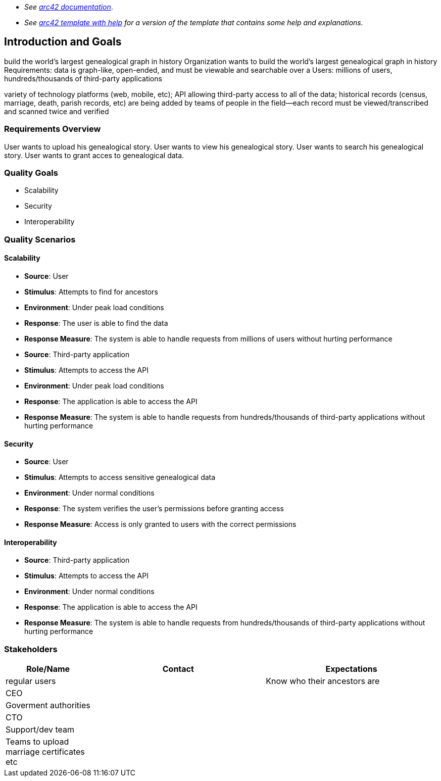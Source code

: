 - _See https://docs.arc42.org/home/[arc42 documentation]_.
- _See https://github.com/arc42/arc42-template/blob/master/EN/asciidoc/src/01_introduction_and_goals.adoc[arc42 template with help] for a version of the template that contains some help and explanations._ 

ifndef::imagesdir[:imagesdir: ../images]

[[section-introduction-and-goals]]

== Introduction and Goals
build the world's largest genealogical graph in history
Organization wants to build the world's largest genealogical graph in history
Requirements: data is graph-like, open-ended, and must be viewable and searchable over a 
Users: millions of users, hundreds/thousands of third-party applications

variety of technology platforms (web, mobile, etc);
API allowing third-party access to all of the data;
historical records (census, marriage, death, parish records, etc) are being added
by teams of people in the field--each record must be viewed/transcribed and scanned twice and verified


=== Requirements Overview
User wants to upload his genealogical story.
User wants to view his genealogical story.
User wants to search his genealogical story.
User wants to grant acces to genealogical data.



=== Quality Goals
- Scalability
- Security
- Interoperability

=== Quality Scenarios

==== Scalability

- **Source**: User
- **Stimulus**: Attempts to find for ancestors
- **Environment**: Under peak load conditions
- **Response**: The user is able to find the data
- **Response Measure**: The system is able to handle requests from millions of users without hurting performance

- **Source**: Third-party application
- **Stimulus**: Attempts to access the API
- **Environment**: Under peak load conditions
- **Response**: The application is able to access the API
- **Response Measure**: The system is able to handle requests from hundreds/thousands of third-party applications without hurting performance

==== Security

- **Source**: User
- **Stimulus**: Attempts to access sensitive genealogical data
- **Environment**: Under normal conditions
- **Response**: The system verifies the user's permissions before granting access
- **Response Measure**: Access is only granted to users with the correct permissions

==== Interoperability

- **Source**: Third-party application
- **Stimulus**: Attempts to access the API
- **Environment**: Under normal conditions
- **Response**: The application is able to access the API
- **Response Measure**: The system is able to handle requests from hundreds/thousands of third-party applications without hurting performance

=== Stakeholders



[options="header",cols="1,2,2"]
|===
|Role/Name|Contact|Expectations
|regular users||Know who their ancestors are
|CEO||
|Goverment authorities||
|CTO||
|Support/dev team||
|Teams to upload marriage certificates etc||

|===
